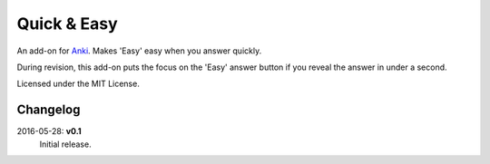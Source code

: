 Quick & Easy
============

An add-on for Anki_. Makes 'Easy' easy when you answer quickly.

During revision, this add-on puts the focus on the 'Easy' answer button if you
reveal the answer in under a second.

Licensed under the MIT License.

Changelog
---------

2016-05-28: **v0.1**
  Initial release.

.. _anki: http://ankisrs.net
